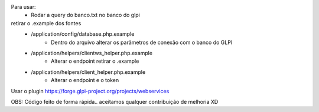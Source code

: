 Para usar:
    - Rodar a query do banco.txt no banco do glpi
retirar o .example dos fontes
    - /application/config/database.php.example
        - Dentro do arquivo alterar os parâmetros de conexão com o banco do GLPI
    -  /application/helpers/clientws_helper.php.example
        - Alterar o endpoint retirar o .example
    -  /application/helpers/client_helper.php.example
        - Alterar o endpoint  e o token

Usar o plugin https://forge.glpi-project.org/projects/webservices

OBS: Código feito de forma rápida.. aceitamos qualquer contribuição de melhoria  XD

